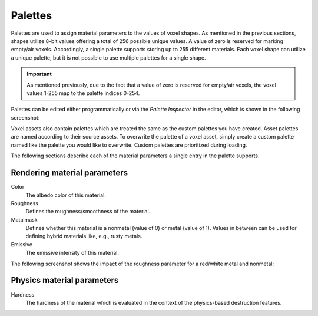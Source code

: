 .. _palettes:

Palettes
========

Palettes are used to assign material parameters to the values of voxel shapes. As mentioned in the previous sections, shapes utilize 8-bit values offering a total of 256 possible unique values. A value of zero is reserved for marking empty/air voxels. Accordingly, a single palette supports storing up to 255 different materials. Each voxel shape can utilize a unique palette, but it is not possible to use multiple palettes for a single shape.

.. important:: As mentioned previously, due to the fact that a value of zero is reserved for empty/air voxels, the voxel values 1-255 map to the palette indices 0-254.
   
Palettes can be edited either programmatically or via the *Palette Inspector* in the editor, which is shown in the following screenshot:

.. image:: /_static/images/palette_inspector.jpg
   
Voxel assets also contain palettes which are treated the same as the custom palettes you have created. Asset palettes are named according to their source assets. To overwrite the palette of a voxel asset, simply create a custom palette named like the palette you would like to overwrite. Custom palettes are prioritized during loading.

The following sections describe each of the material parameters a single entry in the palette supports.

Rendering material parameters
-----------------------------

Color
   The albedo color of this material.
Roughness
   Defines the roughness/smoothness of the material.
Matalmask
   Defines whether this material is a nonmetal (value of 0) or metal (value of 1). Values in between can be used for defining hybrid materials like, e.g., rusty metals.
Emissive
   The emissive intensity of this material.
   
The following screenshot shows the impact of the roughness parameter for a red/white metal and nonmetal:
   
.. image:: /_static/images/palette_spheres.jpg

Physics material parameters
---------------------------

Hardness
   The hardness of the material which is evaluated in the context of the physics-based destruction features.
